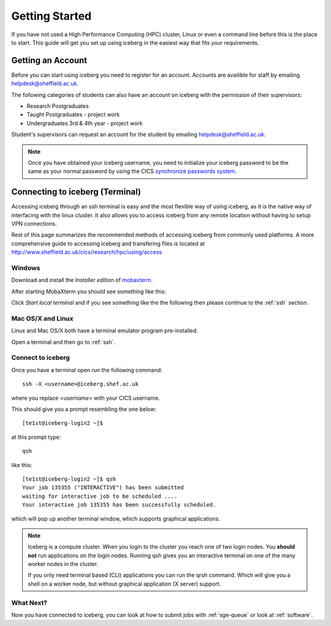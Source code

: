 .. _getting-started:

Getting Started
===============

If you have not used a High Performance Computing (HPC) cluster, Linux or
even a command line before this is the place to start. This guide will get you 
set up using iceberg in the easiest way that fits your requirements.

Getting an Account
##################

Before you can start using iceberg you need to register for an account.
Accounts are availible for staff by emailing `helpdesk@sheffield.ac.uk <helpdesk@sheffield.ac.uk>`_.

The following categories of students can also have an account on iceberg with 
the permission of their supervisors:

* Research Postgraduates
* Taught Postgraduates - project work
* Undergraduates 3rd & 4th year  - project work

Student's supervisors can request an account for the student by emailing
`helpdesk@sheffield.ac.uk <helpdesk@sheffield.ac.uk>`_.

.. note::

    Once you have obtained your iceberg username, you need to initialize your 
    iceberg password to be the same as your normal password by using the CICS
    `synchronize passwords system <https://www.shef.ac.uk/cics/password>`_.

.. _connecting:

Connecting to iceberg (Terminal)
################################

Accessing iceberg through an ssh terminal is easy and the most flexible way of 
using iceberg, as it is the native way of interfacing with the linux cluster. 
It also allows you to access iceberg from any remote location without having to setup VPN
connections.  

Rest of this page summarizes the recommended methods of accessing iceberg from commonly used platforms. 
A more comprehensive guide to accessing iceberg and transfering files is located at 
`http://www.sheffield.ac.uk/cics/research/hpc/using/access <http://www.sheffield.ac.uk/cics/research/hpc/using/access>`_

Windows
```````

Download and install the *Installer edition* of `mobaxterm <https://mobaxterm.mobatek.net/download-home-edition.html>`_.

After starting MobaXterm you should see something like this:

.. image:: /images/mobaxterm-welcome.png
   :width: 50%
   :align: center

Click *Start local terminal* and if you see something like the the following then please continue to the :ref:`ssh` section.

.. image:: /images/mobaxterm-terminal.png
   :width: 50%
   :align: center


Mac OS/X and Linux
``````````````````

Linux and Mac OS/X both have a terminal emulator program pre-installed.

Open a terminal and then go to :ref:`ssh`.

.. _ssh:

Connect to iceberg
``````````````````

Once you have a terminal open run the following command::

    ssh -X <username>@iceberg.shef.ac.uk

where you replace `<username>` with your CICS username.

This should give you a prompt resembling the one below::

    [te1st@iceberg-login2 ~]$ 

at this prompt type::

    qsh

like this::

    [te1st@iceberg-login2 ~]$ qsh
    Your job 135355 ("INTERACTIVE") has been submitted
    waiting for interactive job to be scheduled ....
    Your interactive job 135355 has been successfully scheduled.

which will pop up another terminal window, which supports graphical applications.

.. note::

    Iceberg is a compute cluster. When you login to the cluster you reach one 
    of two login nodes. You **should not** run applications on the login nodes.
    Running qsh gives you an interactive terminal on one of the many worker nodes
    in the cluster.

    If you only need terminal based (CLI) applications you can run the qrsh command.
    Which will give you a shell on a worker node, but without graphical application
    (X server) support.


.. raw:: html

   <p>
    This video shows the connection process using mobaxterm, and then connection 
    and running matlab from a <cite>qsh</cite> terminal.
   </p>

   <video style="margin-left: auto; margin-right:auto; display: block;" width=70% controls>
       <source src="http://rcg.group.shef.ac.uk/tutorial_videos/mobaxterm-login-matlab-demo.webm" type="video/webm" />
       <source src="http://rcg.group.shef.ac.uk/tutorial_videos/mobaxterm-login-matlab-demo.mp4" type="video/mp4" />
   </video>


What Next?
``````````

Now you have connected to iceberg, you can look at how to submit jobs with :ref:`sge-queue` or look at :ref:`software`.
